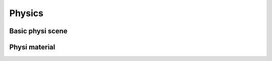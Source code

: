 .. _physics:


***************
Physics
***************

.. basicPhysiScene_:

Basic physi scene
=============================

.. physiMaterial_:

Physi material
=============================
